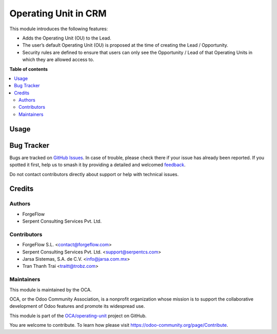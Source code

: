 =====================
Operating Unit in CRM
=====================

.. 
   !!!!!!!!!!!!!!!!!!!!!!!!!!!!!!!!!!!!!!!!!!!!!!!!!!!!
   !! This file is generated by oca-gen-addon-readme !!
   !! changes will be overwritten.                   !!
   !!!!!!!!!!!!!!!!!!!!!!!!!!!!!!!!!!!!!!!!!!!!!!!!!!!!
   !! source digest: sha256:4d330965e116d2f84bc1078025e9bdef627786ca6406c2f2e93f21c3929d946a
   !!!!!!!!!!!!!!!!!!!!!!!!!!!!!!!!!!!!!!!!!!!!!!!!!!!!

.. |badge1| image:: https://img.shields.io/badge/maturity-Beta-yellow.png
    :target: https://odoo-community.org/page/development-status
    :alt: Beta
.. |badge2| image:: https://img.shields.io/badge/licence-LGPL--3-blue.png
    :target: http://www.gnu.org/licenses/lgpl-3.0-standalone.html
    :alt: License: LGPL-3
.. |badge3| image:: https://img.shields.io/badge/github-OCA%2Foperating--unit-lightgray.png?logo=github
    :target: https://github.com/OCA/operating-unit/tree/17.0/crm_operating_unit
    :alt: OCA/operating-unit
.. |badge4| image:: https://img.shields.io/badge/weblate-Translate%20me-F47D42.png
    :target: https://translation.odoo-community.org/projects/operating-unit-17-0/operating-unit-17-0-crm_operating_unit
    :alt: Translate me on Weblate
.. |badge5| image:: https://img.shields.io/badge/runboat-Try%20me-875A7B.png
    :target: https://runboat.odoo-community.org/builds?repo=OCA/operating-unit&target_branch=17.0
    :alt: Try me on Runboat

|badge1| |badge2| |badge3| |badge4| |badge5|

This module introduces the following features:

-  Adds the Operating Unit (OU) to the Lead.
-  The user’s default Operating Unit (OU) is proposed at the time of
   creating the Lead / Opportunity.
-  Security rules are defined to ensure that users can only see the
   Opportunity / Lead of that Operating Units in which they are allowed
   access to.

**Table of contents**

.. contents::
   :local:

Usage
=====



Bug Tracker
===========

Bugs are tracked on `GitHub Issues <https://github.com/OCA/operating-unit/issues>`_.
In case of trouble, please check there if your issue has already been reported.
If you spotted it first, help us to smash it by providing a detailed and welcomed
`feedback <https://github.com/OCA/operating-unit/issues/new?body=module:%20crm_operating_unit%0Aversion:%2017.0%0A%0A**Steps%20to%20reproduce**%0A-%20...%0A%0A**Current%20behavior**%0A%0A**Expected%20behavior**>`_.

Do not contact contributors directly about support or help with technical issues.

Credits
=======

Authors
-------

* ForgeFlow
* Serpent Consulting Services Pvt. Ltd.

Contributors
------------

-  ForgeFlow S.L. <contact@forgeflow.com>
-  Serpent Consulting Services Pvt. Ltd. <support@serpentcs.com>
-  Jarsa Sistemas, S.A. de C.V. <info@jarsa.com.mx>
-  Tran Thanh Trai <traitt@trobz.com>

Maintainers
-----------

This module is maintained by the OCA.

.. image:: https://odoo-community.org/logo.png
   :alt: Odoo Community Association
   :target: https://odoo-community.org

OCA, or the Odoo Community Association, is a nonprofit organization whose
mission is to support the collaborative development of Odoo features and
promote its widespread use.

This module is part of the `OCA/operating-unit <https://github.com/OCA/operating-unit/tree/17.0/crm_operating_unit>`_ project on GitHub.

You are welcome to contribute. To learn how please visit https://odoo-community.org/page/Contribute.
